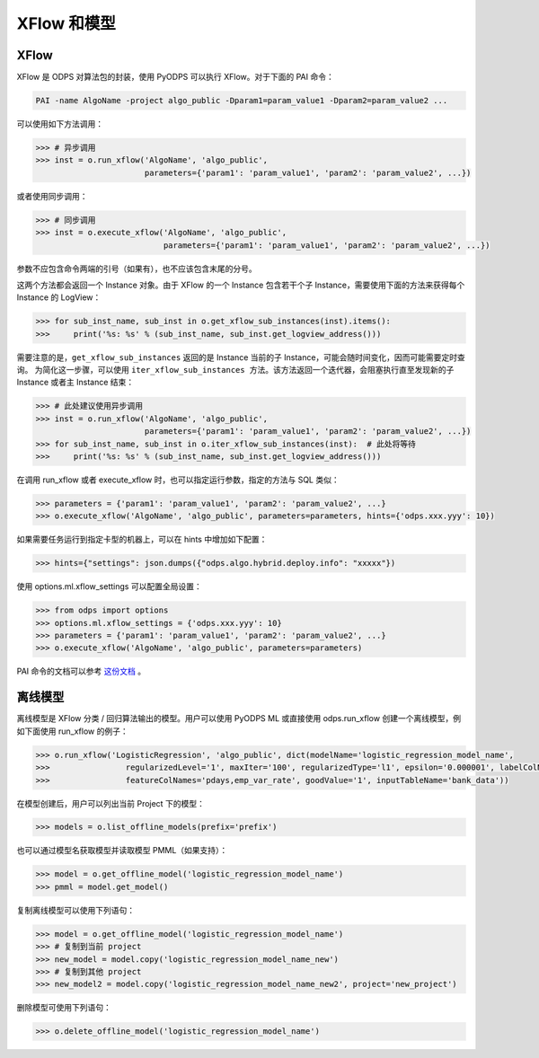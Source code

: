 .. _models:

XFlow 和模型
=============

XFlow
------

XFlow 是 ODPS 对算法包的封装，使用 PyODPS 可以执行 XFlow。对于下面的 PAI 命令：

.. code::

    PAI -name AlgoName -project algo_public -Dparam1=param_value1 -Dparam2=param_value2 ...

可以使用如下方法调用：

.. code:: python

    >>> # 异步调用
    >>> inst = o.run_xflow('AlgoName', 'algo_public',
                           parameters={'param1': 'param_value1', 'param2': 'param_value2', ...})

或者使用同步调用：

.. code:: python

    >>> # 同步调用
    >>> inst = o.execute_xflow('AlgoName', 'algo_public',
                               parameters={'param1': 'param_value1', 'param2': 'param_value2', ...})

参数不应包含命令两端的引号（如果有），也不应该包含末尾的分号。

这两个方法都会返回一个 Instance 对象。由于
XFlow 的一个 Instance 包含若干个子 Instance，需要使用下面的方法来获得每个 Instance 的 LogView：

.. code-block:: python

    >>> for sub_inst_name, sub_inst in o.get_xflow_sub_instances(inst).items():
    >>>     print('%s: %s' % (sub_inst_name, sub_inst.get_logview_address()))

需要注意的是，``get_xflow_sub_instances`` 返回的是 Instance 当前的子 Instance，可能会随时间变化，因而可能需要定时查询。
为简化这一步骤，可以使用 ``iter_xflow_sub_instances 方法``。该方法返回一个迭代器，会阻塞执行直至发现新的子 Instance
或者主 Instance 结束：

.. code-block:: python

    >>> # 此处建议使用异步调用
    >>> inst = o.run_xflow('AlgoName', 'algo_public',
                           parameters={'param1': 'param_value1', 'param2': 'param_value2', ...})
    >>> for sub_inst_name, sub_inst in o.iter_xflow_sub_instances(inst):  # 此处将等待
    >>>     print('%s: %s' % (sub_inst_name, sub_inst.get_logview_address()))

在调用 run_xflow 或者 execute_xflow 时，也可以指定运行参数，指定的方法与 SQL 类似：

.. code-block:: python

    >>> parameters = {'param1': 'param_value1', 'param2': 'param_value2', ...}
    >>> o.execute_xflow('AlgoName', 'algo_public', parameters=parameters, hints={'odps.xxx.yyy': 10})


如果需要任务运行到指定卡型的机器上，可以在 hints 中增加如下配置：

.. code-block:: python

    >>> hints={"settings": json.dumps({"odps.algo.hybrid.deploy.info": "xxxxx"})


使用 options.ml.xflow_settings 可以配置全局设置：

.. code-block:: python

    >>> from odps import options
    >>> options.ml.xflow_settings = {'odps.xxx.yyy': 10}
    >>> parameters = {'param1': 'param_value1', 'param2': 'param_value2', ...}
    >>> o.execute_xflow('AlgoName', 'algo_public', parameters=parameters)

PAI 命令的文档可以参考 `这份文档 <https://help.aliyun.com/document_detail/42703.html>`_ 。

离线模型
---------

离线模型是 XFlow 分类 / 回归算法输出的模型。用户可以使用 PyODPS ML 或直接使用 odps.run_xflow 创建一个离线模型，例如下面使用
run_xflow 的例子：

.. code:: python

    >>> o.run_xflow('LogisticRegression', 'algo_public', dict(modelName='logistic_regression_model_name',
    >>>                regularizedLevel='1', maxIter='100', regularizedType='l1', epsilon='0.000001', labelColName='y',
    >>>                featureColNames='pdays,emp_var_rate', goodValue='1', inputTableName='bank_data'))

在模型创建后，用户可以列出当前 Project 下的模型：

.. code:: python

    >>> models = o.list_offline_models(prefix='prefix')

也可以通过模型名获取模型并读取模型 PMML（如果支持）：

.. code:: python

    >>> model = o.get_offline_model('logistic_regression_model_name')
    >>> pmml = model.get_model()

复制离线模型可以使用下列语句：

.. code:: python

    >>> model = o.get_offline_model('logistic_regression_model_name')
    >>> # 复制到当前 project
    >>> new_model = model.copy('logistic_regression_model_name_new')
    >>> # 复制到其他 project
    >>> new_model2 = model.copy('logistic_regression_model_name_new2', project='new_project')

删除模型可使用下列语句：

.. code:: python

    >>> o.delete_offline_model('logistic_regression_model_name')
